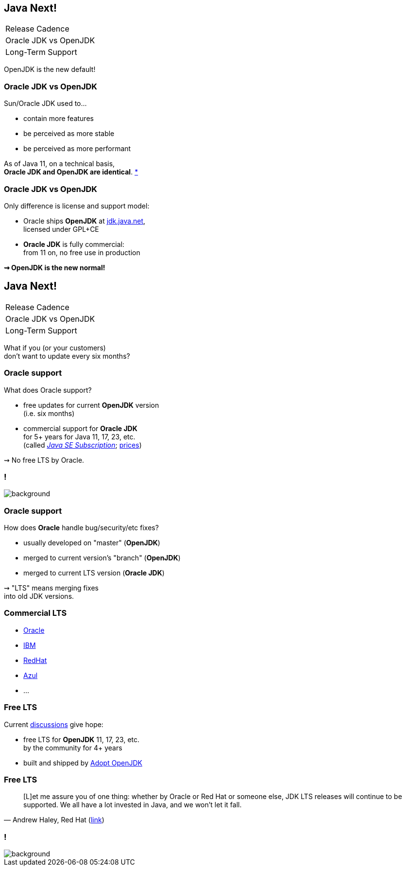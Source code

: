 == Java Next!

++++
<table class="toc">
	<tr><td>Release Cadence</td></tr>
	<tr class="toc-current"><td>Oracle JDK vs OpenJDK</td></tr>
	<tr><td>Long-Term Support</td></tr>
</table>
++++

OpenJDK is the new default!

=== Oracle JDK vs OpenJDK

Sun/Oracle JDK used to...

* contain more features
* be perceived as more stable
* be perceived as more performant

As of Java 11, on a technical basis, +
*Oracle JDK and OpenJDK are identical*.
https://blogs.oracle.com/java-platform-group/oracle-jdk-releases-for-java-11-and-later[*]

=== Oracle JDK vs OpenJDK

Only difference is license and support model:

* Oracle ships *OpenJDK* at http://jdk.java.net[jdk.java.net], +
licensed under GPL+CE
* *Oracle JDK* is fully commercial: +
from 11 on, no free use in production

*⇝ OpenJDK is the new normal!*


== Java Next!

++++
<table class="toc">
	<tr><td>Release Cadence</td></tr>
	<tr><td>Oracle JDK vs OpenJDK</td></tr>
	<tr class="toc-current"><td>Long-Term Support</td></tr>
</table>
++++

What if you (or your customers) +
don't want to update every six months?

=== Oracle support

What does Oracle support?

* free updates for current *OpenJDK* version +
(i.e. six months)
* commercial support for *Oracle JDK* +
for 5+ years for Java 11, 17, 23, etc. +
(called https://www.oracle.com/java/java-se-subscription.html[_Java SE Subscription_];
https://www.oracle.com/technetwork/java/javaseproducts/javasesubscription-data-sheet-4891969.pdf[prices])

⇝ No free LTS by Oracle.

[state="empty"]
=== !
image::images/shock.gif[background, size=cover]

=== Oracle support

How does *Oracle* handle bug/security/etc fixes?

* usually developed on "master" (*OpenJDK*)
* merged to current version's "branch" (*OpenJDK*)
* merged to current LTS version (*Oracle JDK*)

⇝ "LTS" means merging fixes +
into old JDK versions.

=== Commercial LTS

* https://www.oracle.com/java/java-se-subscription.html[Oracle]
* https://developer.ibm.com/javasdk/support/lifecycle/[IBM]
* https://access.redhat.com/articles/1299013[RedHat]
* https://www.azul.com/products/azul_support_roadmap/[Azul]
* ...

=== Free LTS

Current http://mail.openjdk.java.net/pipermail/jdk-dev/2018-August/001823.html[discussions] give hope:

* free LTS for *OpenJDK* 11, 17, 23, etc. +
  by the community for 4+ years
* built and shipped  by https://adoptopenjdk.net/[Adopt OpenJDK]

=== Free LTS

[quote, 'Andrew Haley, Red Hat (http://mail.openjdk.java.net/pipermail/jdk-dev/2018-August/001826.html[link])']
____
[L]et me assure you of one thing: whether by Oracle or Red Hat or someone else, JDK LTS releases will continue to be supported.
We all have a lot invested in Java, and we won't let it fall.
____

[state="empty"]
=== !
image::images/champagne.gif[background, size=cover]
